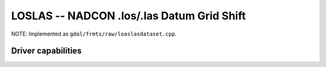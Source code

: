 .. _raster.loslas:

================================================================================
LOSLAS -- NADCON .los/.las Datum Grid Shift
================================================================================

.. shortname:: LOSLAS

NOTE: Implemented as ``gdal/frmts/raw/loaslasdataset.cpp``.

Driver capabilities
-------------------

.. supports_georeferencing::

.. supports_virtualio::

